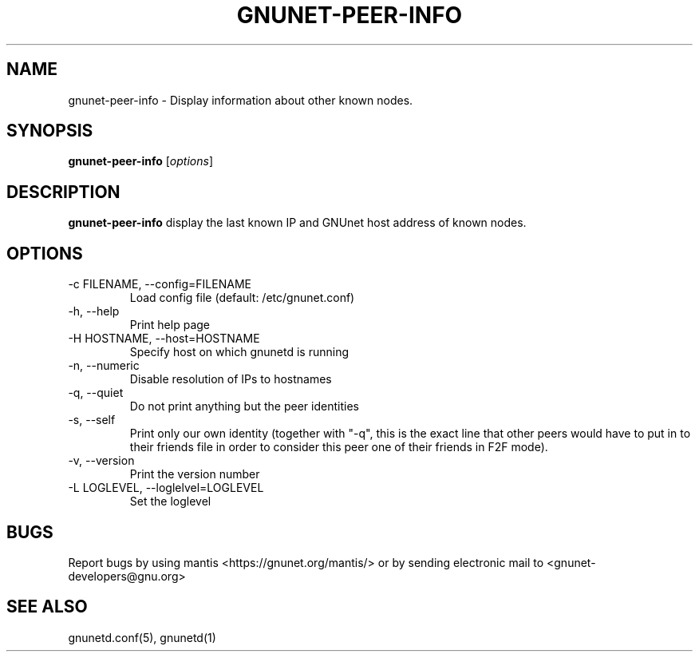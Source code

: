 .TH GNUNET-PEER-INFO 1 "May 6, 2008" "GNUnet"

.SH NAME
gnunet\-peer\-info \- Display information about other known nodes.

.SH SYNOPSIS
.B gnunet\-peer\-info
.RI [ options ]
.br

.SH DESCRIPTION
.PP
\fBgnunet\-peer\-info\fP display the last known IP and GNUnet host address of known nodes.

.SH OPTIONS
.B
.IP "\-c FILENAME, \-\-config=FILENAME"
Load config file (default: /etc/gnunet.conf)
.B
.IP "\-h, \-\-help"
Print help page
.B
.IP "\-H HOSTNAME, \-\-host=HOSTNAME"
Specify host on which gnunetd is running
.B
.IP "\-n, \-\-numeric"
Disable resolution of IPs to hostnames
.B
.IP "\-q, \-\-quiet"
Do not print anything but the peer identities
.B
.IP "\-s, \-\-self"
Print only our own identity (together with "\-q", this is the exact line that other peers would have to put in to their friends file in order to consider this peer one of their friends in F2F mode).
.B
.IP "\-v, \-\-version"
Print the version number
.B
.IP "\-L LOGLEVEL, \-\-loglelvel=LOGLEVEL"
Set the loglevel

.SH BUGS
Report bugs by using mantis <https://gnunet.org/mantis/> or by sending electronic mail to <gnunet\-developers@gnu.org>

.SH SEE ALSO
gnunetd.conf(5), gnunetd(1)
